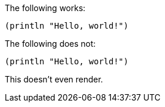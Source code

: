 The following works:

```clojure
(println "Hello, world!")
```

The following does not:

[source,clojure]
----
(println "Hello, world!")
----


This doesn't even render.
